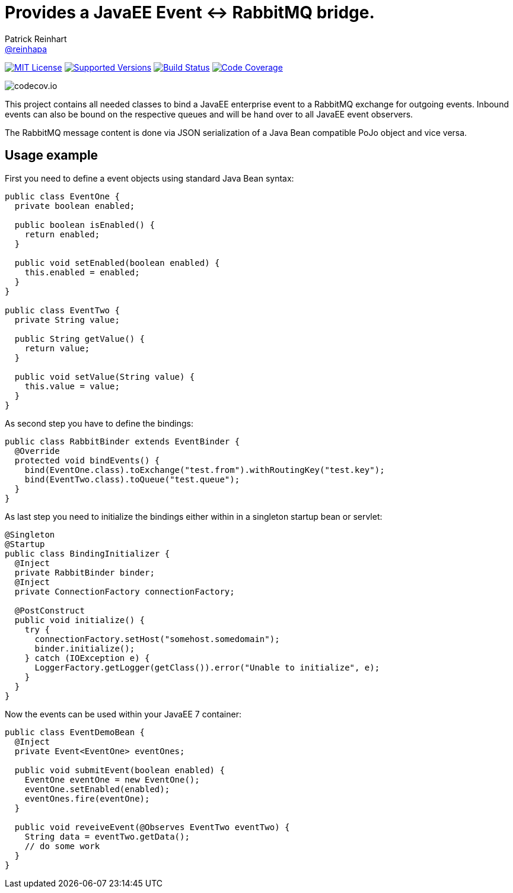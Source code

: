 = Provides a JavaEE Event <-> RabbitMQ bridge.
Patrick Reinhart <https://github.com/reinhapa[@reinhapa]>
:project-full-path: reinhapa/rabbitmq-cdi
:github-branch: master

image:https://img.shields.io/badge/license-MIT-blue.svg["MIT License", link="https://github.com/{project-full-path}/blob/github-branch}/LICENSE"]
image:https://img.shields.io/badge/Java-8-blue.svg["Supported Versions", link="https://travis-ci.org/{project-full-path}"]
image:https://img.shields.io/travis/{project-full-path}/{github-branch}.svg["Build Status", link="https://travis-ci.org/{project-full-path}"]
image:https://img.shields.io/codecov/c/github/{project-full-path}/{github-branch}.svg["Code Coverage", link="https://codecov.io/github/{project-full-path}?branch={github-branch}"]

image:https://codecov.io/github/{project-full-path}/branch.svg?branch={github-branch}[codecov.io]

This project contains all needed classes to bind a JavaEE enterprise event to a
RabbitMQ exchange for outgoing events. Inbound events can also be bound on the
respective queues and will be hand over to all JavaEE event observers.

The RabbitMQ message content is done via JSON serialization of a Java Bean 
compatible PoJo object and vice versa.

## Usage example

First you need to define a event objects using standard Java Bean syntax:

[source,java]
----
public class EventOne {
  private boolean enabled;

  public boolean isEnabled() {
    return enabled;
  }

  public void setEnabled(boolean enabled) {
    this.enabled = enabled;
  }
}

public class EventTwo {
  private String value;

  public String getValue() {
    return value;
  }

  public void setValue(String value) {
    this.value = value;
  }
}
----


As second step you have to define the bindings:

[source,java]
----
public class RabbitBinder extends EventBinder {
  @Override
  protected void bindEvents() {
    bind(EventOne.class).toExchange("test.from").withRoutingKey("test.key");
    bind(EventTwo.class).toQueue("test.queue");
  }
}
----

As last step you need to initialize the bindings either within in a singleton
startup bean or servlet:

[source,java]
----
@Singleton
@Startup
public class BindingInitializer {
  @Inject
  private RabbitBinder binder;
  @Inject
  private ConnectionFactory connectionFactory;

  @PostConstruct
  public void initialize() {
    try {
      connectionFactory.setHost("somehost.somedomain");
      binder.initialize();
    } catch (IOException e) {
      LoggerFactory.getLogger(getClass()).error("Unable to initialize", e);
    }
  }
}
----


Now the events can be used within your JavaEE 7 container:

[source,java]
----
public class EventDemoBean {
  @Inject
  private Event<EventOne> eventOnes;
  
  public void submitEvent(boolean enabled) {
    EventOne eventOne = new EventOne();
    eventOne.setEnabled(enabled);
    eventOnes.fire(eventOne);
  }

  public void reveiveEvent(@Observes EventTwo eventTwo) {
    String data = eventTwo.getData();
    // do some work
  }
}
----

